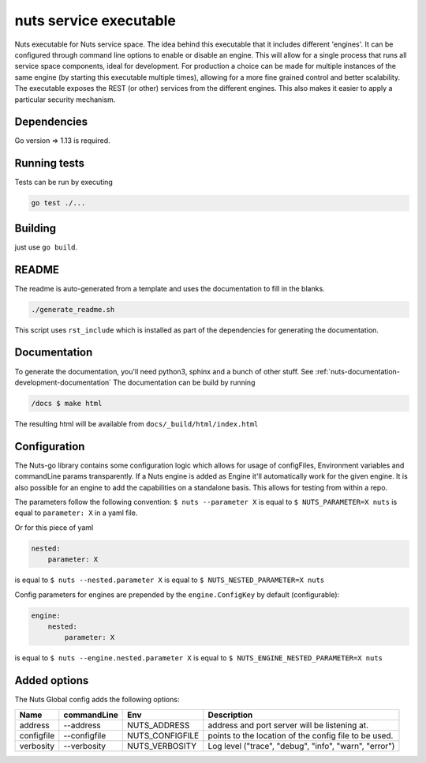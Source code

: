 nuts service executable
#######################

Nuts executable for Nuts service space. The idea behind this executable that it includes different 'engines'.
It can be configured through command line options to enable or disable an engine.
This will allow for a single process that runs all service space components, ideal for development.
For production a choice can be made for multiple instances of the same engine (by starting this executable multiple times), allowing for a more fine grained control and better scalability.
The executable exposes the REST (or other) services from the different engines. This also makes it easier to apply a particular security mechanism.

.. image:: https://travis-ci.org/nuts-foundation/nuts-go.svg?branch=master
    :target: https://travis-ci.org/nuts-foundation/nuts-go
    :alt: Build Status

.. image:: https://readthedocs.org/projects/nuts-go/badge/?version=latest
    :target: https://nuts-documentation.readthedocs.io/projects/nuts-go/en/latest/?badge=latest
    :alt: Documentation Status

.. image:: https://codecov.io/gh/nuts-foundation/nuts-go/branch/master/graph/badge.svg
    :target: https://codecov.io/gh/nuts-foundation/nuts-go

.. image:: https://api.codacy.com/project/badge/Grade/272258ac93e847b9b61c08d4144d0538
    :target: https://www.codacy.com/app/woutslakhorst/nuts-go

Dependencies
************

Go version => 1.13 is required.

Running tests
*************

Tests can be run by executing

.. code-block:: shell

    go test ./...

Building
********

just use ``go build``.

README
******

The readme is auto-generated from a template and uses the documentation to fill in the blanks.

.. code-block:: shell

    ./generate_readme.sh

This script uses ``rst_include`` which is installed as part of the dependencies for generating the documentation.

Documentation
*************

To generate the documentation, you'll need python3, sphinx and a bunch of other stuff. See :ref:`nuts-documentation-development-documentation`
The documentation can be build by running

.. code-block:: shell

    /docs $ make html

The resulting html will be available from ``docs/_build/html/index.html``

Configuration
*************

The Nuts-go library contains some configuration logic which allows for usage of configFiles, Environment variables and commandLine params transparently.
If a Nuts engine is added as Engine it'll automatically work for the given engine. It is also possible for an engine to add the capabilities on a standalone basis.
This allows for testing from within a repo.

The parameters follow the following convention:
``$ nuts --parameter X`` is equal to ``$ NUTS_PARAMETER=X nuts`` is equal to ``parameter: X`` in a yaml file.

Or for this piece of yaml

.. code-block:: yaml

    nested:
        parameter: X

is equal to ``$ nuts --nested.parameter X`` is equal to ``$ NUTS_NESTED_PARAMETER=X nuts``

Config parameters for engines are prepended by the ``engine.ConfigKey`` by default (configurable):

.. code-block:: yaml

    engine:
        nested:
            parameter: X

is equal to ``$ nuts --engine.nested.parameter X`` is equal to ``$ NUTS_ENGINE_NESTED_PARAMETER=X nuts``


Added options
*************

The Nuts Global config adds the following options:

=====================   ====================    =====================   ================================================================
Name                    commandLine             Env                     Description
=====================   ====================    =====================   ================================================================
address                 --address               NUTS_ADDRESS            address and port server will be listening at.
configfile              --configfile            NUTS_CONFIGFILE         points to the location of the config file to be used.
verbosity               --verbosity             NUTS_VERBOSITY          Log level ("trace", "debug", "info", "warn", "error")
=====================   ====================    =====================   ================================================================

